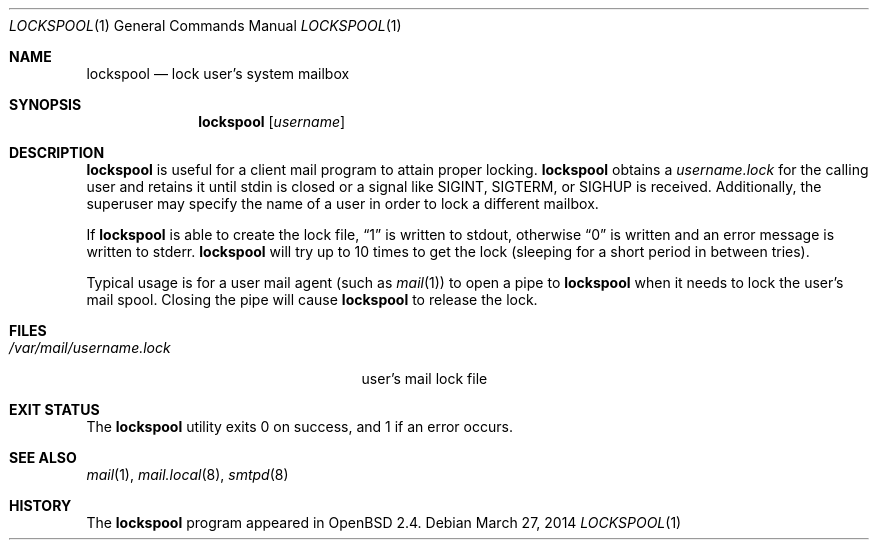 .\"	$OpenBSD: lockspool.1,v 1.12 2014/03/27 13:15:30 jmc Exp $
.\"
.\" Copyright (c) 1998 Todd C. Miller <Todd.Miller@courtesan.com>
.\"
.\" Permission to use, copy, modify, and distribute this software for any
.\" purpose with or without fee is hereby granted, provided that the above
.\" copyright notice and this permission notice appear in all copies.
.\"
.\" THE SOFTWARE IS PROVIDED "AS IS" AND THE AUTHOR DISCLAIMS ALL WARRANTIES
.\" WITH REGARD TO THIS SOFTWARE INCLUDING ALL IMPLIED WARRANTIES OF
.\" MERCHANTABILITY AND FITNESS. IN NO EVENT SHALL THE AUTHOR BE LIABLE FOR
.\" ANY SPECIAL, DIRECT, INDIRECT, OR CONSEQUENTIAL DAMAGES OR ANY DAMAGES
.\" WHATSOEVER RESULTING FROM LOSS OF USE, DATA OR PROFITS, WHETHER IN AN
.\" ACTION OF CONTRACT, NEGLIGENCE OR OTHER TORTIOUS ACTION, ARISING OUT OF
.\" OR IN CONNECTION WITH THE USE OR PERFORMANCE OF THIS SOFTWARE.
.\"
.Dd $Mdocdate: March 27 2014 $
.Dt LOCKSPOOL 1
.Os
.Sh NAME
.Nm lockspool
.Nd lock user's system mailbox
.Sh SYNOPSIS
.Nm lockspool
.Op Ar username
.Sh DESCRIPTION
.Nm
is useful for a client mail program to attain proper locking.
.Nm
obtains a
.Pa username.lock
for the calling user and retains it until stdin is closed or a signal like
.Dv SIGINT ,
.Dv SIGTERM ,
or
.Dv SIGHUP
is received.
Additionally, the superuser may specify the name of a user in order
to lock a different mailbox.
.Pp
If
.Nm
is able to create the lock file,
.Dq 1
is written to stdout, otherwise
.Dq 0
is written and an error message is written to stderr.
.Nm
will try up to 10 times to get the lock (sleeping
for a short period in between tries).
.Pp
Typical usage is for a user mail agent (such as
.Xr mail 1 )
to open a pipe to
.Nm
when it needs to lock the user's mail spool.
Closing the pipe will cause
.Nm
to release the lock.
.Sh FILES
.Bl -tag -width /var/mail/username.lock -compact
.It Pa /var/mail/username.lock
user's mail lock file
.El
.Sh EXIT STATUS
The
.Nm
utility exits 0 on success, and 1 if an error occurs.
.Sh SEE ALSO
.Xr mail 1 ,
.Xr mail.local 8 ,
.Xr smtpd 8
.Sh HISTORY
The
.Nm
program appeared in
.Ox 2.4 .
